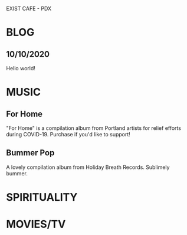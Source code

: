 #+OPTIONS: num:nil
#+REVEAL_HTML:<script src="https://cdn.mathjax.org/mathjax/latest/MathJax.js?config=TeX-AMS-MML_HTMLorMML" type="text/javascript"></script> 
EXIST CAFE - PDX
* BLOG
** 10/10/2020
Hello world!
* MUSIC
** For Home
#+REVEAL_HTML: <iframe style="border: 0; width: 100%; height: 120px;" src="https://bandcamp.com/EmbeddedPlayer/album=1950791484/size=large/bgcol=ffffff/linkcol=0687f5/tracklist=false/artwork=small/track=3925591170/transparent=true/" seamless><a href="https://forhomepdx.bandcamp.com/album/for-home-vol-1">For Home Vol. 1 by Roseblood</a></iframe>

"For Home" is a compilation album from Portland artists for relief efforts during COVID-19. Purchase if you'd like to support!
** Bummer Pop
#+REVEAL_HTML: <iframe style="border: 0; width: 100%; height: 120px;" src="https://bandcamp.com/EmbeddedPlayer/album=63035186/size=large/bgcol=ffffff/linkcol=0687f5/tracklist=false/artwork=small/track=2225667091/transparent=true/" seamless><a href="https://holidaybreathrecords.bandcamp.com/album/bummer-pop-volume-1">Bummer Pop Volume 1 by Holiday Breath Records</a></iframe>

A lovely compilation album from Holiday Breath Records. Sublimely bummer.

* SPIRITUALITY
* MOVIES/TV

